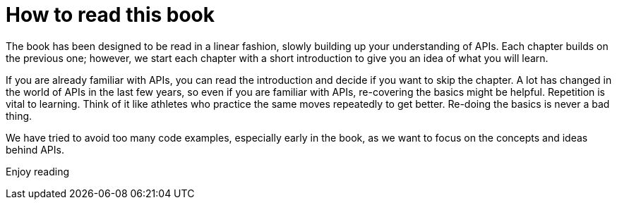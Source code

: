 [howto]
= How to read this book

The book has been designed to be read in a linear fashion, slowly building up your understanding of APIs. Each chapter builds on the previous one; however, we start each chapter with a short introduction to give you an idea of what you will learn. 

If you are already familiar with APIs, you can read the introduction and decide if you want to skip the chapter. A lot has changed in the world of APIs in the last few years, so even if you are familiar with APIs, re-covering the basics might be helpful. Repetition is vital to learning. Think of it like athletes who practice the same moves repeatedly to get better. Re-doing the basics is never a bad thing.

We have tried to avoid too many code examples, especially early in the book, as we want to focus on the concepts and ideas behind APIs.

Enjoy reading